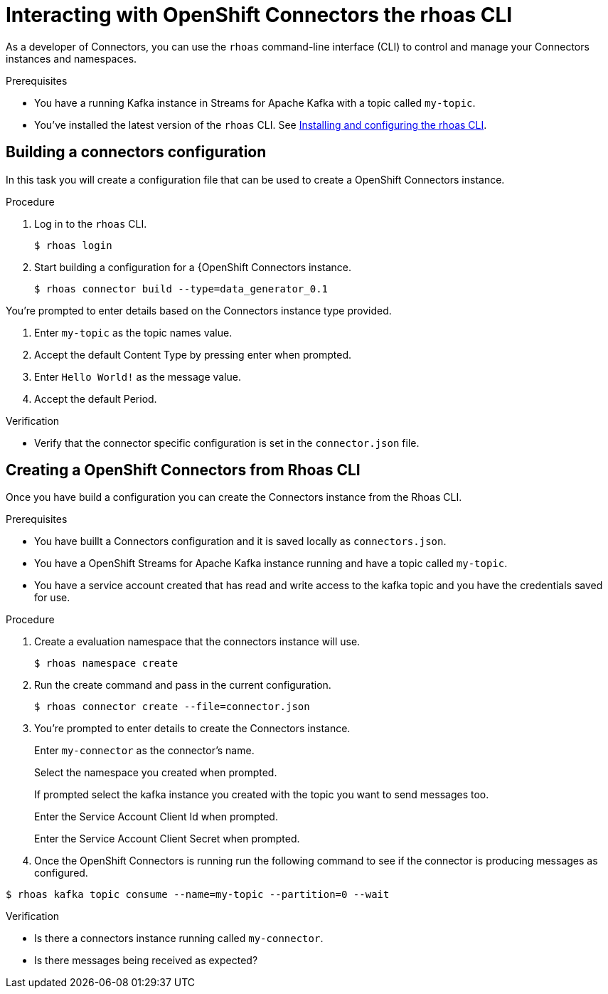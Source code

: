 ////
START GENERATED ATTRIBUTES
WARNING: This content is generated by running npm --prefix .build run generate:attributes
////

//All OpenShift Application Services
:org-name: Application Services
:product-long-rhoas: OpenShift Application Services
:community:
:imagesdir: ./images
:property-file-name: app-services.properties
:samples-git-repo: https://github.com/redhat-developer/app-services-guides
:base-url: https://github.com/redhat-developer/app-services-guides/tree/main/docs/
:sso-token-url: https://sso.redhat.com/auth/realms/redhat-external/protocol/openid-connect/token
:cloud-console-url: https://console.redhat.com/
:service-accounts-url: https://console.redhat.com/application-services/service-accounts

//OpenShift Application Services CLI
:base-url-cli: https://github.com/redhat-developer/app-services-cli/tree/main/docs/
:command-ref-url-cli: commands
:installation-guide-url-cli: rhoas/rhoas-cli-installation/README.adoc
:service-contexts-url-cli: rhoas/rhoas-service-contexts/README.adoc

//OpenShift Streams for Apache Kafka
:product-long-kafka: OpenShift Streams for Apache Kafka
:product-kafka: Streams for Apache Kafka
:product-version-kafka: 1
:service-url-kafka: https://console.redhat.com/application-services/streams/
:getting-started-url-kafka: kafka/getting-started-kafka/README.adoc
:kafka-bin-scripts-url-kafka: kafka/kafka-bin-scripts-kafka/README.adoc
:kafkacat-url-kafka: kafka/kcat-kafka/README.adoc
:quarkus-url-kafka: kafka/quarkus-kafka/README.adoc
:nodejs-url-kafka: kafka/nodejs-kafka/README.adoc
:getting-started-rhoas-cli-url-kafka: kafka/rhoas-cli-getting-started-kafka/README.adoc
:topic-config-url-kafka: kafka/topic-configuration-kafka/README.adoc
:consumer-config-url-kafka: kafka/consumer-configuration-kafka/README.adoc
:access-mgmt-url-kafka: kafka/access-mgmt-kafka/README.adoc
:metrics-monitoring-url-kafka: kafka/metrics-monitoring-kafka/README.adoc
:service-binding-url-kafka: kafka/service-binding-kafka/README.adoc
:message-browsing-url-kafka: kafka/message-browsing-kafka/README.adoc

//OpenShift Service Registry
:product-long-registry: OpenShift Service Registry
:product-registry: Service Registry
:registry: Service Registry
:product-version-registry: 1
:service-url-registry: https://console.redhat.com/application-services/service-registry/
:getting-started-url-registry: registry/getting-started-registry/README.adoc
:quarkus-url-registry: registry/quarkus-registry/README.adoc
:getting-started-rhoas-cli-url-registry: registry/rhoas-cli-getting-started-registry/README.adoc
:access-mgmt-url-registry: registry/access-mgmt-registry/README.adoc
:content-rules-registry: https://access.redhat.com/documentation/en-us/red_hat_openshift_service_registry/1/guide/9b0fdf14-f0d6-4d7f-8637-3ac9e2069817[Supported Service Registry content and rules]
:service-binding-url-registry: registry/service-binding-registry/README.adoc

//OpenShift Connectors
:product-long-connectors: OpenShift Connectors
:product-connectors: Connectors
:product-version-connectors: 1
:service-url-connectors: https://console.redhat.com/application-services/connectors
:getting-started-url-connectors: connectors/getting-started-connectors/README.adoc

//OpenShift API Designer
:product-long-api-designer: OpenShift API Designer
:product-api-designer: API Designer
:product-version-api-designer: 1
:service-url-api-designer: https://console.redhat.com/application-services/api-designer/
:getting-started-url-api-designer: api-designer/getting-started-api-designer/README.adoc

//OpenShift API Management
:product-long-api-management: OpenShift API Management
:product-api-management: API Management
:product-version-api-management: 1
:service-url-api-management: https://console.redhat.com/application-services/api-management/

////
END GENERATED ATTRIBUTES
////

[id="chap-connectors-rhoas-cli"]
= Interacting with {product-long-connectors} the rhoas CLI
ifdef::context[:parent-context: {context}]
:context: connectors-rhoas-cli

// Purpose statement for the assembly
[role="_abstract"]
As a developer of {product-connectors}, you can use the `rhoas` command-line interface (CLI) to control and manage your Connectors instances and namespaces.

.Prerequisites
ifndef::community[]
* You have a Red Hat account.
endif::[]
* You have a running Kafka instance in {product-kafka} with a topic called `my-topic`.
* You've installed the latest version of the `rhoas` CLI. See {base-url}{installation-guide-url-cli}[Installing and configuring the rhoas CLI^].

// Condition out QS-only content so that it doesn't appear in docs.
// All QS anchor IDs must be in this alternate anchor ID format `[#anchor-id]` because the ascii splitter relies on the other format `[id="anchor-id"]` to generate module files.
ifdef::qs[]
[#description]
====
Learn how to use the `rhoas` command-line interface (CLI) to produce and consume messages for a Kafka instance.
====

[#introduction]
====
Welcome to the quick start for producing and consuming Kafka messages using the `rhoas` command-line interface (CLI).

In this quick start, you'll use a CLI command to produce messages to different topic partitions in a Kafka instance. You'll then use the {product-long-kafka} web console to inspect the messages. When you're ready, you'll use another CLI command to consume the messages.
====
endif::[]

[id="proc-building-connector-configuration{context}"]
== Building a connectors configuration 

[role="_abstract"]
In this task you will create a configuration file that can be used to create a {product-long-connectors} instance.

.Procedure
. Log in to the `rhoas` CLI.
+
[source]
----
$ rhoas login
----

. Start building a configuration for a {{product-long-connectors} instance.
+
[source,subs="+quotes"]
----
$ rhoas connector build --type=data_generator_0.1
----

You're prompted to enter details based on the Connectors instance type provided.

. Enter `my-topic` as the topic names value.

. Accept the default Content Type by pressing enter when prompted.

. Enter `Hello World!` as the message value.

. Accept the default Period.

.Verification
ifdef::qs[]
* Is there a file called `connector.json` in the current working directory?
endif::[]
ifndef::qs[]
* Verify that the connector specific configuration is set in the `connector.json` file.
endif::[]

[id="proc-create-connector{context}"]
== Creating a {product-long-connectors} from Rhoas CLI
[role="_abstract"]
Once you have build a configuration you can create the Connectors instance from the Rhoas CLI.

.Prerequisites
* You have buillt a Connectors configuration and it is saved locally as `connectors.json`.
* You have a {product-long-kafka} instance running and have a topic called `my-topic`.
* You have a service account created that has read and write access to the kafka topic and you have the credentials saved for use.

.Procedure
. Create a evaluation namespace that the connectors instance will use.
+
[source,subs="+quotes"]
----
$ rhoas namespace create
----

. Run the create command and pass in the current configuration.
+
[source,subs="+quotes"]
----
$ rhoas connector create --file=connector.json 
----

. You're prompted to enter details to create the {product-connectors} instance.

+
Enter `my-connector` as the connector's name.
+
Select the namespace you created when prompted.
+
If prompted select the kafka instance you created with the topic you want to send messages too.
+
Enter the Service Account Client Id when prompted.
+
Enter the Service Account Client Secret when prompted.

. Once the {product-long-connectors} is running run the following command to see if the connector is producing messages as configured.

[source,subs="+quotes"]
----
$ rhoas kafka topic consume --name=my-topic --partition=0 --wait
----

.Verification
* Is there a connectors instance running called `my-connector`.
* Is there messages being received as expected? 

ifdef::qs[]
[#conclusion]
====
Congratulations! You successfully completed the quick start for creating a connectors instance with the `rhoas` CLI.
====
endif::[]

ifdef::parent-context[:context: {parent-context}]
ifndef::parent-context[:!context:]